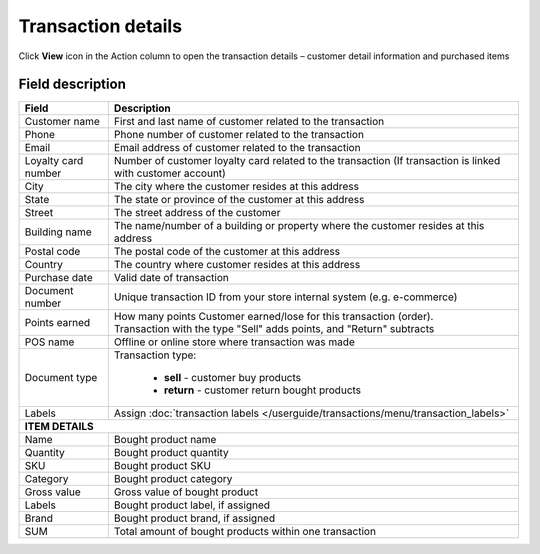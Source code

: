 .. index::
   single: transaction_details

Transaction details
===================

Click **View** icon |view| in the Action column to open the transaction details – customer detail information and purchased items

.. |view| image:: /userguide/_images/view.png


.. image:: /userguide/_images/transaction_details2.png
   :alt:   Transaction Record Preview

Field description
*****************

+----------------------------+--------------------------------------------------------------------------------------+
|   Field                    |  Description                                                                         |
+============================+======================================================================================+
|   Customer name            | First and last name of customer related to the transaction                           |
+----------------------------+--------------------------------------------------------------------------------------+ 
|   Phone                    | Phone number of customer related to the transaction                                  |
+----------------------------+--------------------------------------------------------------------------------------+
|   Email                    | Email address of customer related to the transaction                                 |
+----------------------------+--------------------------------------------------------------------------------------+
|   Loyalty card number      | Number of customer loyalty card related to the transaction (If transaction is linked |
|                            | with customer account)                                                               |
+----------------------------+--------------------------------------------------------------------------------------+
|   City                     | The city where the customer resides at this address                                  |
+----------------------------+--------------------------------------------------------------------------------------+
|   State                    | The state or province of the customer at this address                                |
+----------------------------+--------------------------------------------------------------------------------------+
|   Street                   | The street address of the customer                                                   |
+----------------------------+--------------------------------------------------------------------------------------+
|   Building name            | The name/number of a building or property where the customer resides at this address |                                                   
+----------------------------+--------------------------------------------------------------------------------------+
|   Postal code              | The postal code of the customer at this address                                      |
+----------------------------+--------------------------------------------------------------------------------------+
|   Country                  | The country where customer resides at this address                                   |
+----------------------------+--------------------------------------------------------------------------------------+
|   Purchase date            | Valid date of transaction                                                            |
+----------------------------+--------------------------------------------------------------------------------------+
|   Document number          | Unique transaction ID from your store internal system (e.g. e-commerce)              |
+----------------------------+--------------------------------------------------------------------------------------+
|   Points earned            | | How many points Customer earned/lose for this transaction (order).                 |
|                            | | Transaction with the type "Sell" adds points, and "Return" subtracts               |
+----------------------------+--------------------------------------------------------------------------------------+
|   POS name                 | Offline or online store where transaction was made                                   |
+----------------------------+--------------------------------------------------------------------------------------+
|   Document type            | Transaction type:                                                                    |
|                            |                                                                                      |
|                            |  - **sell** - customer buy products                                                  |
|                            |  - **return** - customer return bought products                                      |
+----------------------------+--------------------------------------------------------------------------------------+
|   Labels                   | Assign :doc:`transaction labels </userguide/transactions/menu/transaction_labels>`   |
+----------------------------+--------------------------------------------------------------------------------------+
|   **ITEM DETAILS**                                                                                                |
+----------------------------+--------------------------------------------------------------------------------------+
|   Name                     | Bought product name                                                                  |
+----------------------------+--------------------------------------------------------------------------------------+
|   Quantity                 | Bought product quantity                                                              |
+----------------------------+--------------------------------------------------------------------------------------+
|   SKU                      | Bought product SKU                                                                   |
+----------------------------+--------------------------------------------------------------------------------------+
|   Category                 | Bought product category                                                              |
+----------------------------+--------------------------------------------------------------------------------------+
|   Gross value              | Gross value of bought product                                                        |
+----------------------------+--------------------------------------------------------------------------------------+
|   Labels                   | Bought product label, if assigned                                                    |
+----------------------------+--------------------------------------------------------------------------------------+
|   Brand                    | Bought product brand, if assigned                                                    |
+----------------------------+--------------------------------------------------------------------------------------+
|   SUM                      | Total amount of bought products within one transaction                               |
+----------------------------+--------------------------------------------------------------------------------------+


